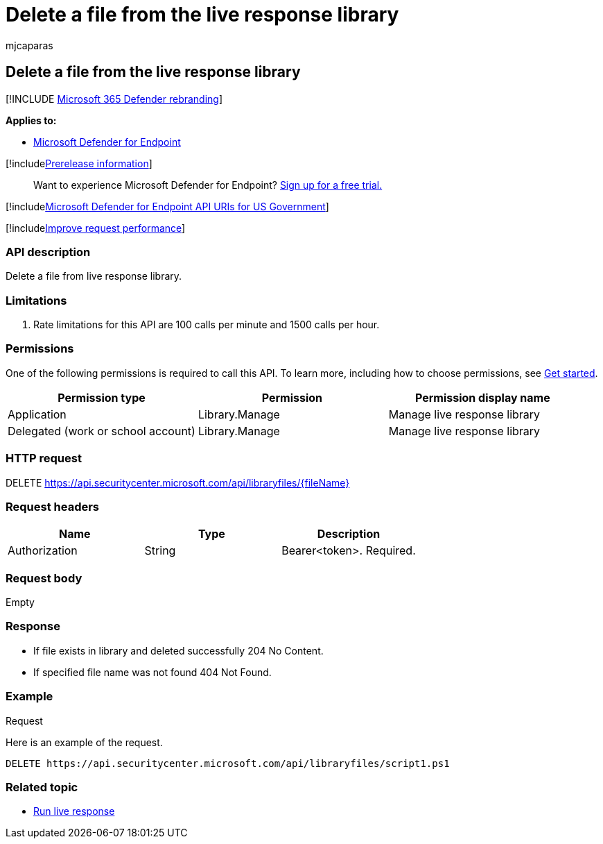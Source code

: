 = Delete a file from the live response library
:audience: ITPro
:author: mjcaparas
:description: Learn how to delete a file from the live response library.
:f1.keywords: ["NOCSH"]
:keywords: apis, graph api, supported apis, delete from library
:manager: dansimp
:ms.author: macapara
:ms.collection: ["M365-security-compliance"]
:ms.custom: api
:ms.localizationpriority: medium
:ms.mktglfcycl: deploy
:ms.pagetype: security
:ms.service: microsoft-365-security
:ms.sitesec: library
:ms.subservice: mde
:ms.topic: reference
:search.appverid: met150
:search.product: eADQiWindows 10XVcnh

== Delete a file from the live response library

[!INCLUDE xref:../../includes/microsoft-defender.adoc[Microsoft 365 Defender rebranding]]

*Applies to:*

* link:/microsoft-365/security/defender-endpoint/microsoft-defender-endpoint[Microsoft Defender for Endpoint]

[!includexref:../../includes/prerelease.adoc[Prerelease information]]

____
Want to experience Microsoft Defender for Endpoint?
https://www.microsoft.com/microsoft-365/windows/microsoft-defender-atp?ocid=docs-wdatp-exposedapis-abovefoldlink[Sign up for a free trial.]
____

[!includexref:../../includes/microsoft-defender-api-usgov.adoc[Microsoft Defender for Endpoint API URIs for US Government]]

[!includexref:../../includes/improve-request-performance.adoc[Improve request performance]]

=== API description

Delete a file from live response library.

=== Limitations

. Rate limitations for this API are 100 calls per minute and 1500 calls per hour.

=== Permissions

One of the following permissions is required to call this API.
To learn more, including how to choose permissions, see xref:apis-intro.adoc[Get started].

|===
| Permission type | Permission | Permission display name

| Application
| Library.Manage
| Manage live response library

| Delegated (work or school account)
| Library.Manage
| Manage live response library
|===

=== HTTP request

DELETE https://api.securitycenter.microsoft.com/api/libraryfiles/\{fileName}

=== Request headers

|===
| Name | Type | Description

| Authorization
| String
| Bearer<token>.
Required.
|===

=== Request body

Empty

=== Response

* If file exists in library and deleted successfully  204 No Content.
* If specified file name was not found  404 Not Found.

=== Example

Request

Here is an example of the request.

[,http]
----
DELETE https://api.securitycenter.microsoft.com/api/libraryfiles/script1.ps1
----

=== Related topic

* xref:run-live-response.adoc[Run live response]

